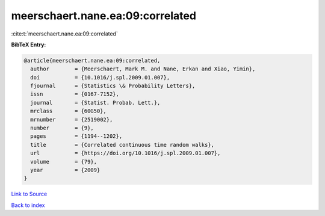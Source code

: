 meerschaert.nane.ea:09:correlated
=================================

:cite:t:`meerschaert.nane.ea:09:correlated`

**BibTeX Entry:**

.. code-block:: bibtex

   @article{meerschaert.nane.ea:09:correlated,
     author        = {Meerschaert, Mark M. and Nane, Erkan and Xiao, Yimin},
     doi           = {10.1016/j.spl.2009.01.007},
     fjournal      = {Statistics \& Probability Letters},
     issn          = {0167-7152},
     journal       = {Statist. Probab. Lett.},
     mrclass       = {60G50},
     mrnumber      = {2519002},
     number        = {9},
     pages         = {1194--1202},
     title         = {Correlated continuous time random walks},
     url           = {https://doi.org/10.1016/j.spl.2009.01.007},
     volume        = {79},
     year          = {2009}
   }

`Link to Source <https://doi.org/10.1016/j.spl.2009.01.007},>`_


`Back to index <../By-Cite-Keys.html>`_
